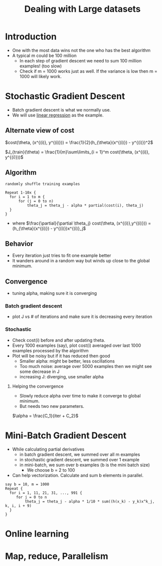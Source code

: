 #+TITLE: Dealing with Large datasets

* Introduction
  - One with the most data wins not the one who has the best algorithm
  - A typical m could be 100 million
    - In each step of gradient descent we need to sum 100 million
      examples! (too slow)
    - Check if m = 1000 works just as well. If the variance is low
      then m = 1000 will likely work.

* Stochastic Gradient Descent
  - Batch gradient descent is what we normally use.
  - We will use [[file:linear_regression.org::21][linear regression]] as the example.

** Alternate view of cost
    $cost(\theta, (x^{(i)}, y^{(i)})) =
    \frac{1}{2}(h_{\theta}(x^{(i)}) - y^{(i)})^2$

    $J_{train}(\theta) = \frac{1}{m}\sum\limits_{i = 1}^m cost(\theta, (x^{(i)}, y^{(i)}))$

** Algorithm
   #+BEGIN_SRC
   randomly shuffle training examples

   Repeat 1-10x {
     for i = 1 to m {
         for (j = 0 to n)
             theta_j = theta_j - alpha * partial(cost(i), theta_j)
     }
   }
   #+END_SRC

   - where $\frac{\partial}{\partial \theta_j} cost(\theta,
     (x^{(i)},y^{(i)})) = (h_{\theta}(x^{(i)}) - y^{(i)})x^{(i)}_j$

** Behavior
  - Every iteration just tries to fit one example better
  - It wanders around in a random way but winds up close to the global minimum.

** Convergence
   - tuning alpha, making sure it is converging
*** Batch gradient descent
    - plot J vs # of iterations and make sure it is decreasing every
      iteration
*** Stochastic
    - Check cost(i) before and after updating theta.
    - Every 1000 examples (say), plot cost(i) averaged over last
      1000 examples processed by the algorithm
    - Plot will be noisy but if it has reduced then good
      - Smaller alpha: might be better, less oscillations
      - Too much noise: average over 5000 examples then we might see
        some decrease in J
      - increasing J: diverging, use smaller alpha

**** Helping the convergence
     - Slowly reduce alpha over time to make it converge to global minimum.
     - But needs two new parameters.

     $\alpha = \frac{C_1}{iter + C_2}$

* Mini-Batch Gradient Descent
  - While calculating partial derivatives
    - in batch gradient descent, we summed over all m examples
    - in stochastic gradient descent, we summed over 1 example
    - in mini-batch, we sum over b examples (b is the mini batch size)
      - We choose b = 2 to 100

  - Can help vectorization. Calculate and sum b elements in parallel.

  #+BEGIN_SRC
  say b = 10, m = 1000
  Repeat {
    for i = 1, 11, 21, 31, ..., 991 {
       for j = 0 to n
           theta_j = theta_j - alpha * 1/10 * sum((h(x_k) - y_k)x^k_j, k, i, i + 9)
    }
  }
  #+END_SRC

* Online learning

* Map, reduce, Parallelism
